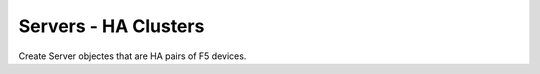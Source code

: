 ==============================
Servers - HA Clusters
==============================

Create Server objectes that are HA pairs of F5 devices.
